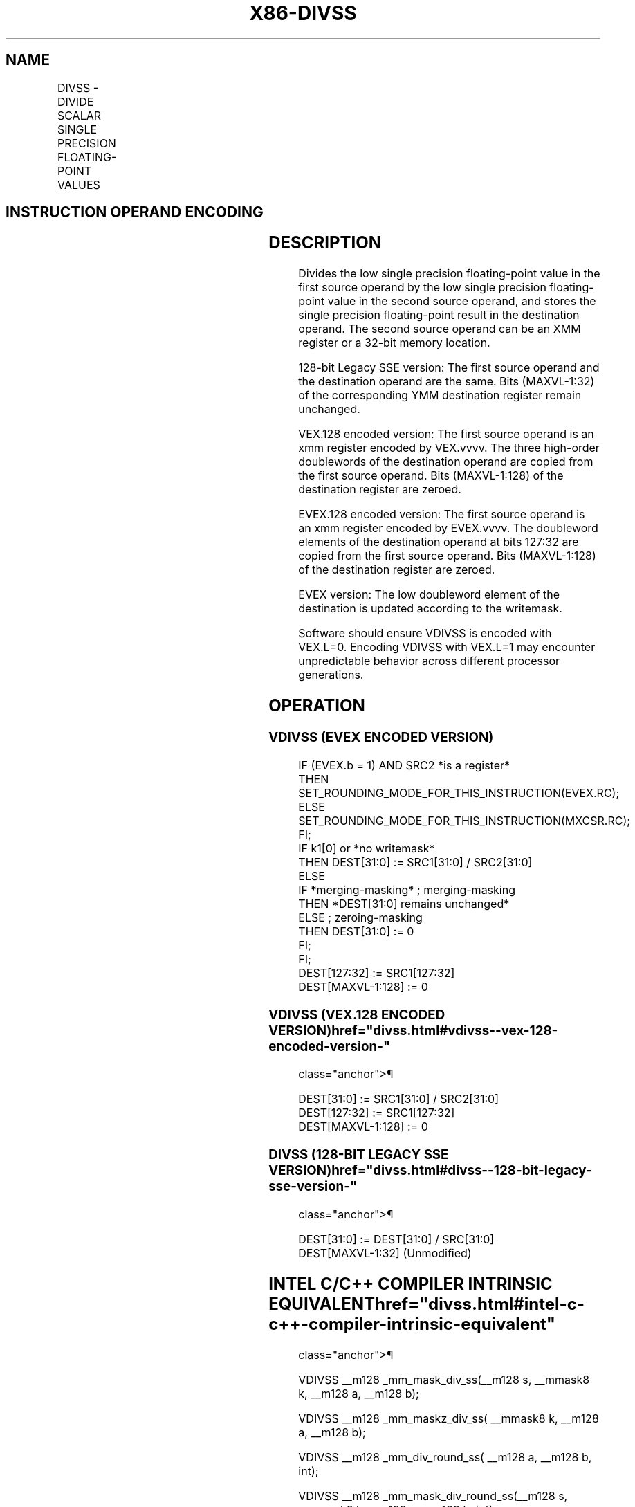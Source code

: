 '\" t
.nh
.TH "X86-DIVSS" "7" "December 2023" "Intel" "Intel x86-64 ISA Manual"
.SH NAME
DIVSS - DIVIDE SCALAR SINGLE PRECISION FLOATING-POINT VALUES
.TS
allbox;
l l l l l 
l l l l l .
\fBOpcode/Instruction\fP	\fBOp / En\fP	\fB64/32 bit Mode Support\fP	\fBCPUID Feature Flag\fP	\fBDescription\fP
T{
F3 0F 5E /r DIVSS xmm1, xmm2/m32
T}	A	V/V	SSE	T{
Divide low single precision floating-point value in xmm1 by low single precision floating-point value in xmm2/m32.
T}
T{
VEX.LIG.F3.0F.WIG 5E /r VDIVSS xmm1, xmm2, xmm3/m32
T}	B	V/V	AVX	T{
Divide low single precision floating-point value in xmm2 by low single precision floating-point value in xmm3/m32.
T}
T{
EVEX.LLIG.F3.0F.W0 5E /r VDIVSS xmm1 {k1}{z}, xmm2, xmm3/m32{er}
T}	C	V/V	AVX512F	T{
Divide low single precision floating-point value in xmm2 by low single precision floating-point value in xmm3/m32.
T}
.TE

.SH INSTRUCTION OPERAND ENCODING
.TS
allbox;
l l l l l l 
l l l l l l .
\fBOp/En\fP	\fBTuple Type\fP	\fBOperand 1\fP	\fBOperand 2\fP	\fBOperand 3\fP	\fBOperand 4\fP
A	N/A	ModRM:reg (r, w)	ModRM:r/m (r)	N/A	N/A
B	N/A	ModRM:reg (w)	VEX.vvvv (r)	ModRM:r/m (r)	N/A
C	Tuple1 Scalar	ModRM:reg (w)	EVEX.vvvv (r)	ModRM:r/m (r)	N/A
.TE

.SH DESCRIPTION
Divides the low single precision floating-point value in the first
source operand by the low single precision floating-point value in the
second source operand, and stores the single precision floating-point
result in the destination operand. The second source operand can be an
XMM register or a 32-bit memory location.

.PP
128-bit Legacy SSE version: The first source operand and the destination
operand are the same. Bits (MAXVL-1:32) of the corresponding YMM
destination register remain unchanged.

.PP
VEX.128 encoded version: The first source operand is an xmm register
encoded by VEX.vvvv. The three high-order doublewords of the destination
operand are copied from the first source operand. Bits (MAXVL-1:128) of
the destination register are zeroed.

.PP
EVEX.128 encoded version: The first source operand is an xmm register
encoded by EVEX.vvvv. The doubleword elements of the destination operand
at bits 127:32 are copied from the first source operand. Bits
(MAXVL-1:128) of the destination register are zeroed.

.PP
EVEX version: The low doubleword element of the destination is updated
according to the writemask.

.PP
Software should ensure VDIVSS is encoded with VEX.L=0. Encoding VDIVSS
with VEX.L=1 may encounter unpredictable behavior across different
processor generations.

.SH OPERATION
.SS VDIVSS (EVEX ENCODED VERSION)
.EX
IF (EVEX.b = 1) AND SRC2 *is a register*
    THEN
        SET_ROUNDING_MODE_FOR_THIS_INSTRUCTION(EVEX.RC);
    ELSE
        SET_ROUNDING_MODE_FOR_THIS_INSTRUCTION(MXCSR.RC);
FI;
IF k1[0] or *no writemask*
    THEN DEST[31:0] := SRC1[31:0] / SRC2[31:0]
    ELSE
        IF *merging-masking* ; merging-masking
            THEN *DEST[31:0] remains unchanged*
            ELSE ; zeroing-masking
                THEN DEST[31:0] := 0
        FI;
FI;
DEST[127:32] := SRC1[127:32]
DEST[MAXVL-1:128] := 0
.EE

.SS VDIVSS (VEX.128 ENCODED VERSION)  href="divss.html#vdivss--vex-128-encoded-version-"
class="anchor">¶

.EX
DEST[31:0] := SRC1[31:0] / SRC2[31:0]
DEST[127:32] := SRC1[127:32]
DEST[MAXVL-1:128] := 0
.EE

.SS DIVSS (128-BIT LEGACY SSE VERSION)  href="divss.html#divss--128-bit-legacy-sse-version-"
class="anchor">¶

.EX
DEST[31:0] := DEST[31:0] / SRC[31:0]
DEST[MAXVL-1:32] (Unmodified)
.EE

.SH INTEL C/C++ COMPILER INTRINSIC EQUIVALENT  href="divss.html#intel-c-c++-compiler-intrinsic-equivalent"
class="anchor">¶

.EX
VDIVSS __m128 _mm_mask_div_ss(__m128 s, __mmask8 k, __m128 a, __m128 b);

VDIVSS __m128 _mm_maskz_div_ss( __mmask8 k, __m128 a, __m128 b);

VDIVSS __m128 _mm_div_round_ss( __m128 a, __m128 b, int);

VDIVSS __m128 _mm_mask_div_round_ss(__m128 s, __mmask8 k, __m128 a, __m128 b, int);

VDIVSS __m128 _mm_maskz_div_round_ss( __mmask8 k, __m128 a, __m128 b, int);

DIVSS __m128 _mm_div_ss(__m128 a, __m128 b);
.EE

.SH SIMD FLOATING-POINT EXCEPTIONS
Overflow, Underflow, Invalid, Divide-by-Zero, Precision, Denormal.

.SH OTHER EXCEPTIONS
VEX-encoded instructions, see Table
2-20, “Type 3 Class Exception Conditions.”

.PP
EVEX-encoded instructions, see Table
2-47, “Type E3 Class Exception Conditions.”

.SH COLOPHON
This UNOFFICIAL, mechanically-separated, non-verified reference is
provided for convenience, but it may be
incomplete or
broken in various obvious or non-obvious ways.
Refer to Intel® 64 and IA-32 Architectures Software Developer’s
Manual
\[la]https://software.intel.com/en\-us/download/intel\-64\-and\-ia\-32\-architectures\-sdm\-combined\-volumes\-1\-2a\-2b\-2c\-2d\-3a\-3b\-3c\-3d\-and\-4\[ra]
for anything serious.

.br
This page is generated by scripts; therefore may contain visual or semantical bugs. Please report them (or better, fix them) on https://github.com/MrQubo/x86-manpages.
